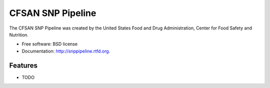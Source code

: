 ===============================
CFSAN SNP Pipeline
===============================

.. image:: https://badge.fury.io/py/snppipeline.png
    :target: http://badge.fury.io/py/snppipeline
    
.. image:: https://travis-ci.org/CFSAN-Biostatistics/snppipeline.png?branch=master
        :target: https://travis-ci.org/CFSAN-Biostatistics/snppipeline

.. image:: https://pypip.in/d/snppipeline/badge.png
        :target: https://pypi.python.org/pypi/snppipeline


The CFSAN SNP Pipeline was created by the 
United States Food and Drug Administration, 
Center for Food Safety and Nutrition.

* Free software: BSD license
* Documentation: http://snppipeline.rtfd.org.

Features
--------

* TODO
